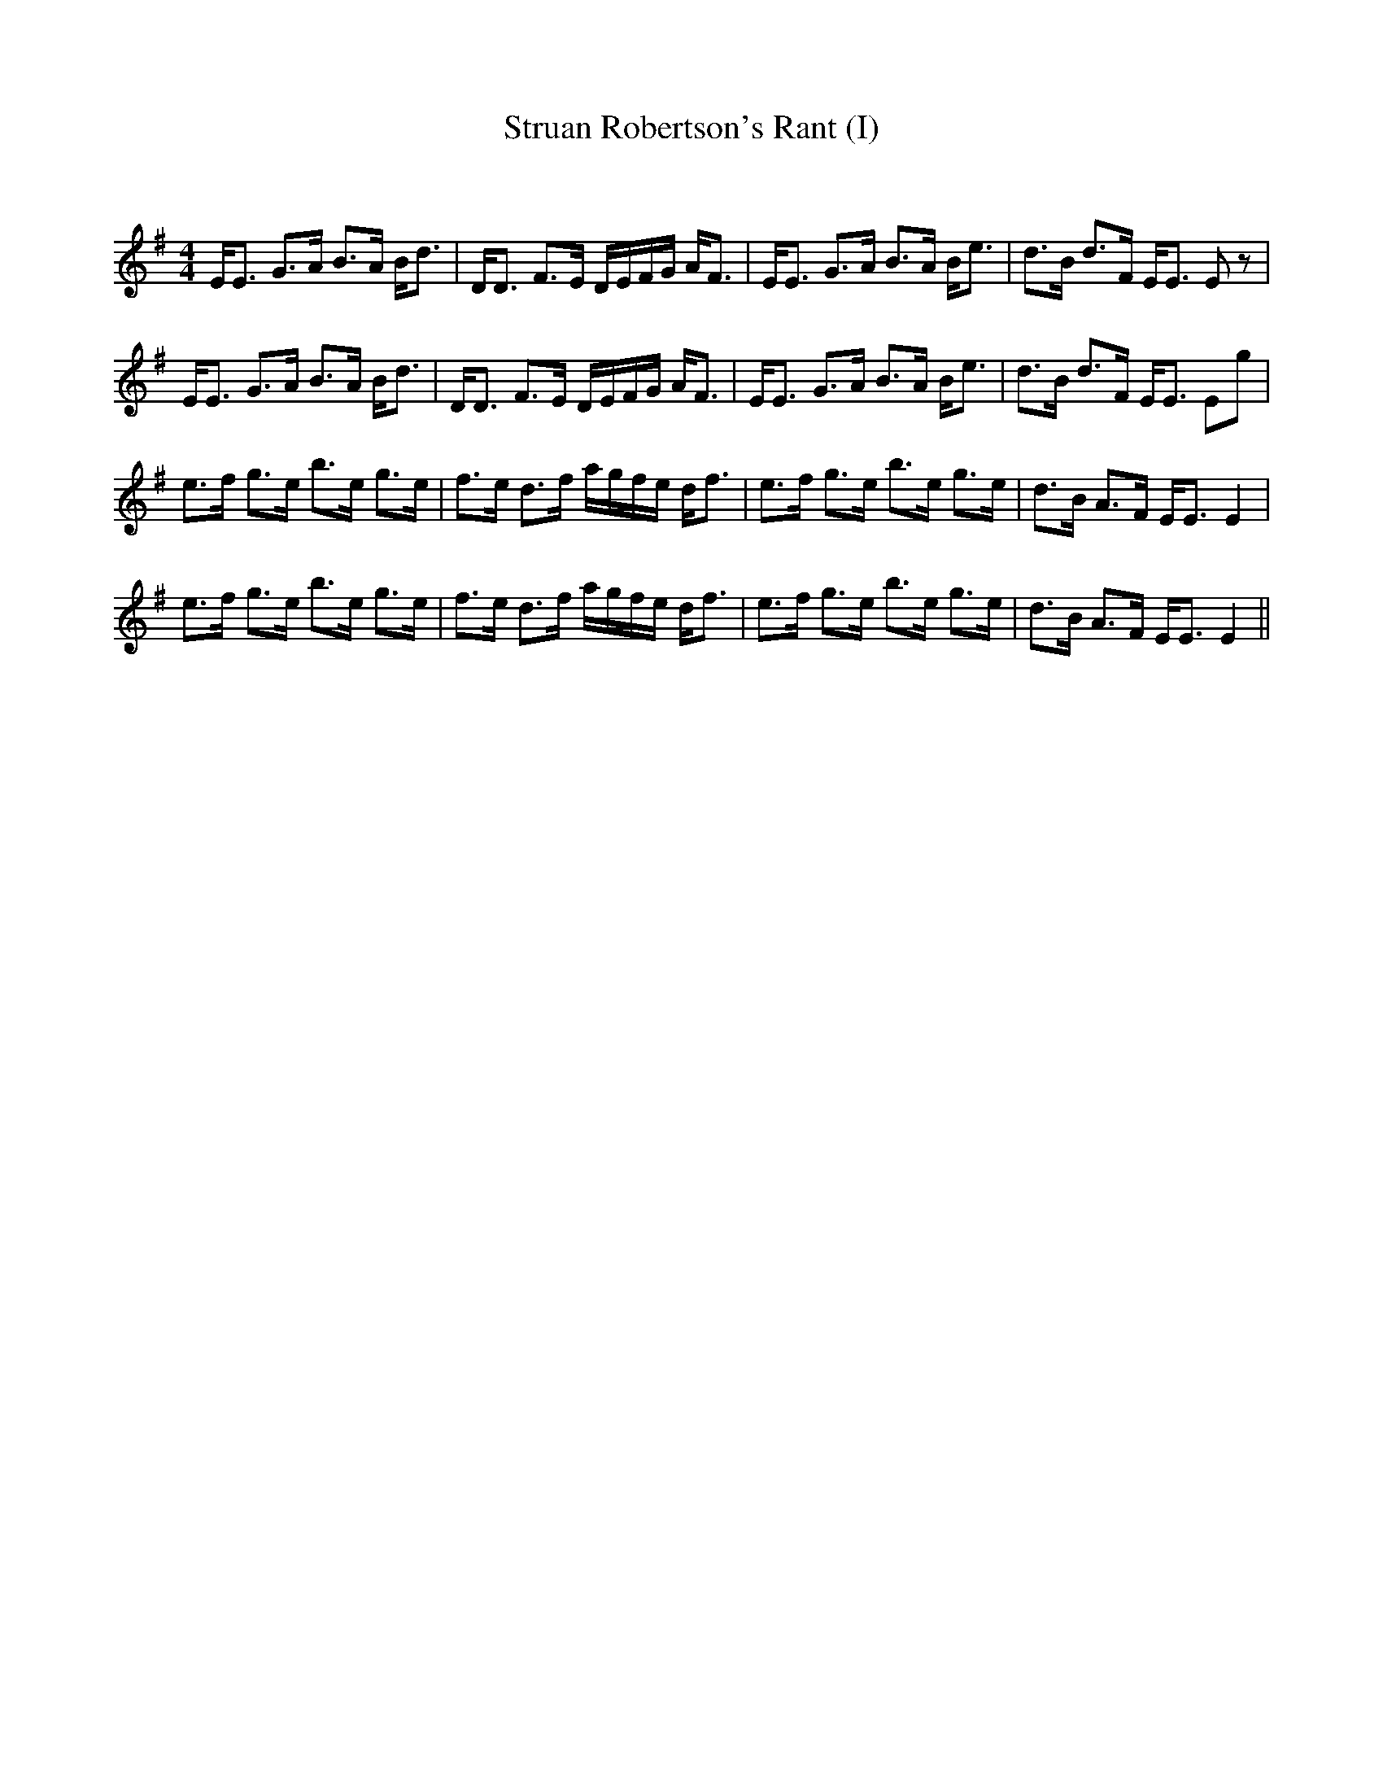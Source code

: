 X:1
T: Struan Robertson's Rant (I)
C:
R:Strathspey
Q: 128
K:Em
M:4/4
L:1/16
EE3 G3A B3A Bd3|DD3 F3E DEFG AF3|EE3 G3A B3A Be3|d3B d3F EE3 E2z2|
EE3 G3A B3A Bd3|DD3 F3E DEFG AF3|EE3 G3A B3A Be3|d3B d3F EE3 E2g2|
e3f g3e b3e g3e|f3e d3f agfe df3|e3f g3e b3e g3e|d3B A3F EE3 E4|
e3f g3e b3e g3e|f3e d3f agfe df3|e3f g3e b3e g3e|d3B A3F EE3 E4||
